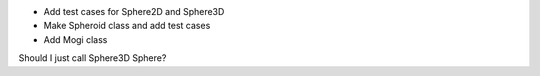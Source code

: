 - Add test cases for Sphere2D and Sphere3D
- Make Spheroid class and add test cases
- Add Mogi class

Should I just call Sphere3D Sphere?